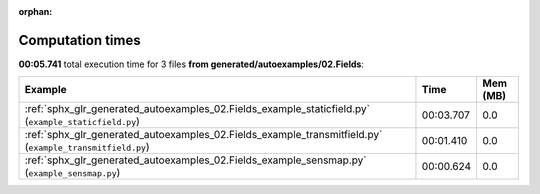 
:orphan:

.. _sphx_glr_generated_autoexamples_02.Fields_sg_execution_times:


Computation times
=================
**00:05.741** total execution time for 3 files **from generated/autoexamples/02.Fields**:

.. container::

  .. raw:: html

    <style scoped>
    <link href="https://cdnjs.cloudflare.com/ajax/libs/twitter-bootstrap/5.3.0/css/bootstrap.min.css" rel="stylesheet" />
    <link href="https://cdn.datatables.net/1.13.6/css/dataTables.bootstrap5.min.css" rel="stylesheet" />
    </style>
    <script src="https://code.jquery.com/jquery-3.7.0.js"></script>
    <script src="https://cdn.datatables.net/1.13.6/js/jquery.dataTables.min.js"></script>
    <script src="https://cdn.datatables.net/1.13.6/js/dataTables.bootstrap5.min.js"></script>
    <script type="text/javascript" class="init">
    $(document).ready( function () {
        $('table.sg-datatable').DataTable({order: [[1, 'desc']]});
    } );
    </script>

  .. list-table::
   :header-rows: 1
   :class: table table-striped sg-datatable

   * - Example
     - Time
     - Mem (MB)
   * - :ref:`sphx_glr_generated_autoexamples_02.Fields_example_staticfield.py` (``example_staticfield.py``)
     - 00:03.707
     - 0.0
   * - :ref:`sphx_glr_generated_autoexamples_02.Fields_example_transmitfield.py` (``example_transmitfield.py``)
     - 00:01.410
     - 0.0
   * - :ref:`sphx_glr_generated_autoexamples_02.Fields_example_sensmap.py` (``example_sensmap.py``)
     - 00:00.624
     - 0.0
